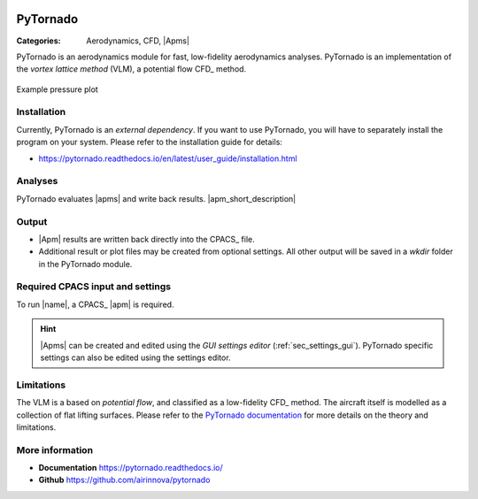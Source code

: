 .. image:: logo.svg
    :target: https://pytornado.readthedocs.io/
    :width: 100 px
    :align: right
    :alt: PyTornado example

PyTornado
=========

:Categories: Aerodynamics, CFD, |Apms|

PyTornado is an aerodynamics module for fast, low-fidelity aerodynamics analyses. PyTornado is an implementation of the *vortex lattice method* (VLM), a potential flow CFD_ method.

.. figure:: main.png
    :width: 500 px
    :align: center
    :target: https://pytornado.readthedocs.io/en/latest/
    :alt: PyTornado example

    Example pressure plot

Installation
------------

Currently, PyTornado is an *external dependency*. If you want to use PyTornado, you will have to separately install the program on your system. Please refer to the installation guide for details:

* https://pytornado.readthedocs.io/en/latest/user_guide/installation.html

Analyses
--------

PyTornado evaluates |apms| and write back results. |apm_short_description|

Output
------

* |Apm| results are written back directly into the CPACS_ file.
* Additional result or plot files may be created from optional settings. All other output will be saved in a *wkdir* folder in the PyTornado module.

Required CPACS input and settings
---------------------------------

To run |name|, a CPACS_ |apm| is required.

.. hint::

    |Apms| can be created and edited using the *GUI settings editor* (:ref:`sec_settings_gui`). PyTornado specific settings can also be edited using the settings editor.

Limitations
-----------

The VLM is a based on *potential flow*, and classified as a low-fidelity CFD_ method. The aircraft itself is modelled as a collection of flat lifting surfaces. Please refer to the `PyTornado documentation <https://pytornado.readthedocs.io/>`_ for more details on the theory and limitations.


More information
----------------

* **Documentation** https://pytornado.readthedocs.io/
* **Github** https://github.com/airinnova/pytornado
